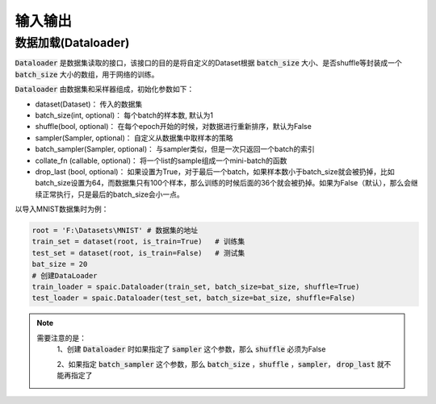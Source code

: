 输入输出
============
数据加载(Dataloader)
-------------------------------
:code:`Dataloader` 是数据集读取的接口，该接口的目的是将自定义的Dataset根据 :code:`batch_size` 大小、\
是否shuffle等封装成一个 :code:`batch_size` 大小的数组，用于网络的训练。

:code:`Dataloader` 由数据集和采样器组成，初始化参数如下：

- dataset(Dataset)： 传入的数据集
- batch_size(int, optional)： 每个batch的样本数, 默认为1
- shuffle(bool, optional)： 在每个epoch开始的时候，对数据进行重新排序，默认为False
- sampler(Sampler, optional)： 自定义从数据集中取样本的策略
- batch_sampler(Sampler, optional)： 与sampler类似，但是一次只返回一个batch的索引

- collate_fn (callable, optional)： 将一个list的sample组成一个mini-batch的函数
- drop_last (bool, optional)： 如果设置为True，对于最后一个batch，如果样本数小于batch_size就会被扔掉，比如batch_size设置为64，而数据集只有100个样本，那么训练的时候后面的36个就会被扔掉。如果为False（默认），那么会继续正常执行，只是最后的batch_size会小一点。

以导入MNIST数据集时为例：

.. code-block:: python

    root = 'F:\Datasets\MNIST' # 数据集的地址
    train_set = dataset(root, is_train=True)   # 训练集
    test_set = dataset(root, is_train=False)   # 测试集
    bat_size = 20
    # 创建DataLoader
    train_loader = spaic.Dataloader(train_set, batch_size=bat_size, shuffle=True)
    test_loader = spaic.Dataloader(test_set, batch_size=bat_size, shuffle=False)


.. note::

   需要注意的是：\
    1、创建 :code:`Dataloader` 时如果指定了 :code:`sampler` 这个参数，那么 :code:`shuffle` 必须为False

    2、如果指定 :code:`batch_sampler` 这个参数，那么 :code:`batch_size` ，:code:`shuffle` ，:code:`sampler`， :code:`drop_last` 就不能再指定了